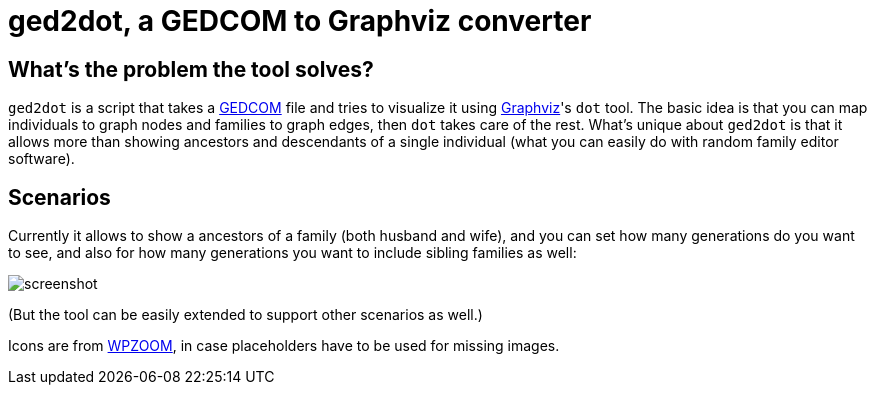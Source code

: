 = ged2dot, a GEDCOM to Graphviz converter

== What's the problem the tool solves?

`ged2dot` is a script that takes a http://en.wikipedia.org/wiki/GEDCOM[GEDCOM]
file and tries to visualize it using http://www.graphviz.org/[Graphviz]'s `dot`
tool. The basic idea is that you can map individuals to graph nodes and
families to graph edges, then `dot` takes care of the rest. What's unique about
`ged2dot` is that it allows more than showing ancestors and descendants of a
single individual (what you can easily do with random family editor software).

== Scenarios

Currently it allows to show a ancestors of a family (both husband and wife),
and you can set how many generations do you want to see, and also for how many
generations you want to include sibling families as well:

image::screenshot.png[]

(But the tool can be easily extended to support other scenarios as well.)

Icons are from
http://www.wpzoom.com/wpzoom/new-freebie-wpzoom-developer-icon-set-154-free-icons/[WPZOOM],
in case placeholders have to be used for missing images.
